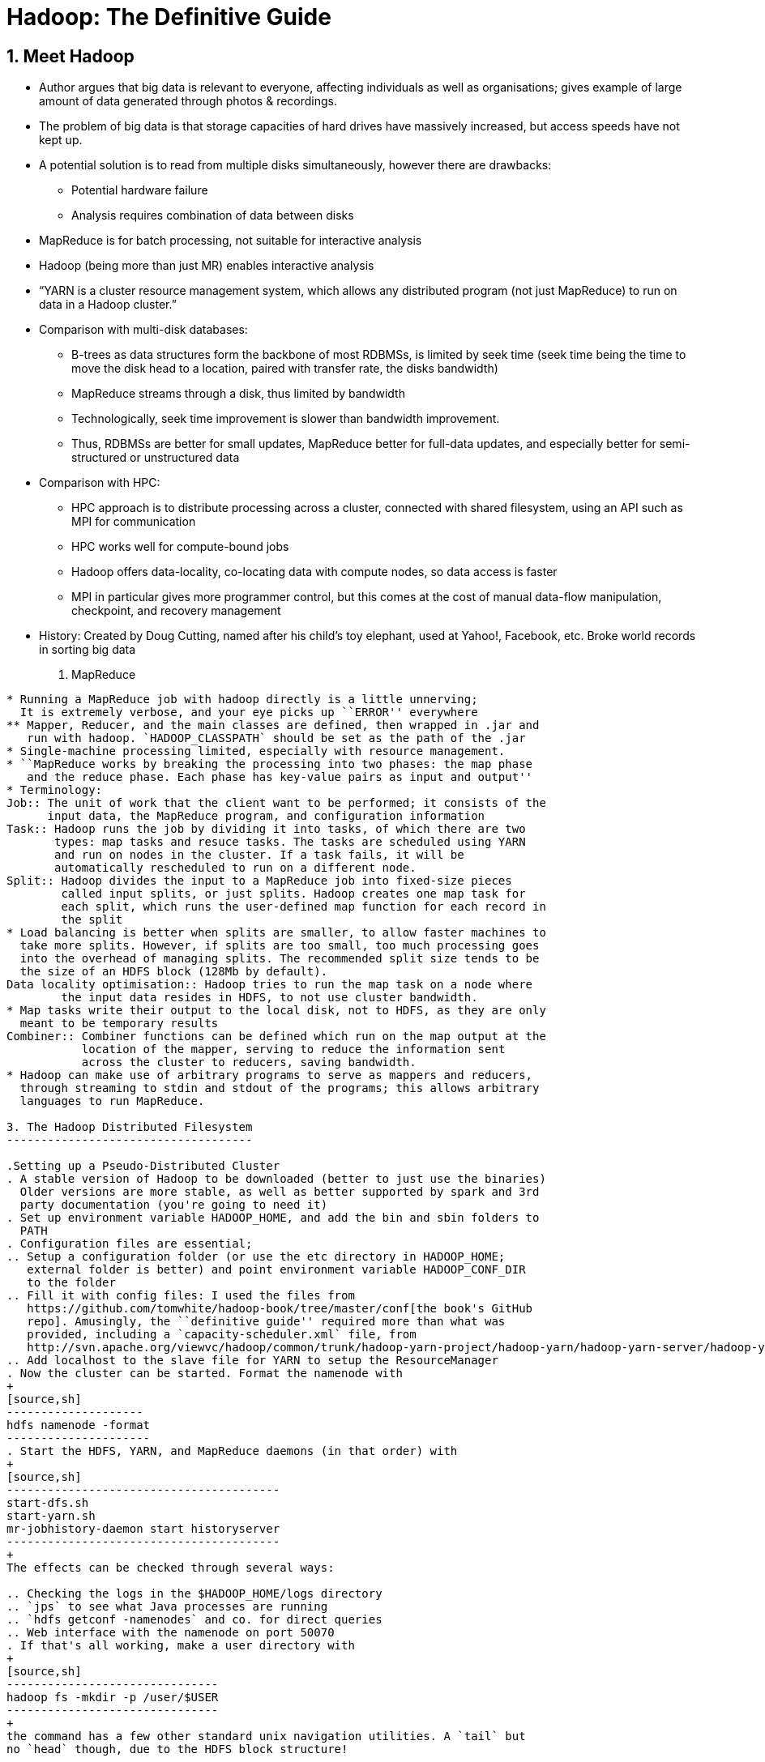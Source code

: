 Hadoop: The Definitive Guide
============================

1. Meet Hadoop
--------------

* Author argues that big data is relevant to everyone, affecting individuals
  as well as organisations; gives example of large amount of data generated
  through photos & recordings.
* The problem of big data is that storage capacities of hard drives have
  massively increased, but access speeds have not kept up.
* A potential solution is to read from multiple disks simultaneously, however
  there are drawbacks:
** Potential hardware failure
** Analysis requires combination of data between disks
* MapReduce is for batch processing, not suitable for interactive analysis
* Hadoop (being more than just MR) enables interactive analysis
* ``YARN is a cluster resource management system, which allows any distributed
    program (not just MapReduce) to run on data in a Hadoop cluster.''
* Comparison with multi-disk databases:
** B-trees as data structures form the backbone of most RDBMSs, is limited by
   seek time (seek time being the time to move the disk head to a location,
   paired with transfer rate, the disks bandwidth)
** MapReduce streams through a disk, thus limited by bandwidth
** Technologically, seek time improvement is slower than bandwidth improvement.
** Thus, RDBMSs are better for small updates, MapReduce better for full-data
   updates, and especially better for semi-structured or unstructured data
* Comparison with HPC:
** HPC approach is to distribute processing across a cluster, connected with 
   shared filesystem, using an API such as MPI for communication
** HPC works well for compute-bound jobs
** Hadoop offers data-locality, co-locating data with compute nodes, so data
   access is faster
** MPI in particular gives more programmer control, but this comes at the cost
   of manual data-flow manipulation, checkpoint, and recovery management
* History: Created by Doug Cutting, named after his child's toy elephant, used
  at Yahoo!, Facebook, etc. Broke world records in sorting big data

2. MapReduce
------------

* Running a MapReduce job with hadoop directly is a little unnerving;
  It is extremely verbose, and your eye picks up ``ERROR'' everywhere
** Mapper, Reducer, and the main classes are defined, then wrapped in .jar and
   run with hadoop. `HADOOP_CLASSPATH` should be set as the path of the .jar
* Single-machine processing limited, especially with resource management.
* ``MapReduce works by breaking the processing into two phases: the map phase
   and the reduce phase. Each phase has key-value pairs as input and output''
* Terminology:
Job:: The unit of work that the client want to be performed; it consists of the
      input data, the MapReduce program, and configuration information
Task:: Hadoop runs the job by dividing it into tasks, of which there are two
       types: map tasks and resuce tasks. The tasks are scheduled using YARN
       and run on nodes in the cluster. If a task fails, it will be
       automatically rescheduled to run on a different node.
Split:: Hadoop divides the input to a MapReduce job into fixed-size pieces
	called input splits, or just splits. Hadoop creates one map task for
	each split, which runs the user-defined map function for each record in
	the split
* Load balancing is better when splits are smaller, to allow faster machines to
  take more splits. However, if splits are too small, too much processing goes
  into the overhead of managing splits. The recommended split size tends to be
  the size of an HDFS block (128Mb by default).
Data locality optimisation:: Hadoop tries to run the map task on a node where
	the input data resides in HDFS, to not use cluster bandwidth.
* Map tasks write their output to the local disk, not to HDFS, as they are only
  meant to be temporary results
Combiner:: Combiner functions can be defined which run on the map output at the
	   location of the mapper, serving to reduce the information sent
	   across the cluster to reducers, saving bandwidth.
* Hadoop can make use of arbitrary programs to serve as mappers and reducers,
  through streaming to stdin and stdout of the programs; this allows arbitrary
  languages to run MapReduce.

3. The Hadoop Distributed Filesystem
------------------------------------

.Setting up a Pseudo-Distributed Cluster
. A stable version of Hadoop to be downloaded (better to just use the binaries)
  Older versions are more stable, as well as better supported by spark and 3rd
  party documentation (you're going to need it)
. Set up environment variable HADOOP_HOME, and add the bin and sbin folders to
  PATH
. Configuration files are essential; 
.. Setup a configuration folder (or use the etc directory in HADOOP_HOME;
   external folder is better) and point environment variable HADOOP_CONF_DIR
   to the folder
.. Fill it with config files: I used the files from
   https://github.com/tomwhite/hadoop-book/tree/master/conf[the book's GitHub
   repo]. Amusingly, the ``definitive guide'' required more than what was 
   provided, including a `capacity-scheduler.xml` file, from
   http://svn.apache.org/viewvc/hadoop/common/trunk/hadoop-yarn-project/hadoop-yarn/hadoop-yarn-server/hadoop-yarn-server-tests/src/test/resources/capacity-scheduler.xml?revision=1495684
.. Add localhost to the slave file for YARN to setup the ResourceManager
. Now the cluster can be started. Format the namenode with 
+
[source,sh]
--------------------
hdfs namenode -format
---------------------
. Start the HDFS, YARN, and MapReduce daemons (in that order) with
+
[source,sh]
----------------------------------------
start-dfs.sh
start-yarn.sh
mr-jobhistory-daemon start historyserver
----------------------------------------
+
The effects can be checked through several ways:

.. Checking the logs in the $HADOOP_HOME/logs directory
.. `jps` to see what Java processes are running
.. `hdfs getconf -namenodes` and co. for direct queries
.. Web interface with the namenode on port 50070
. If that's all working, make a user directory with
+
[source,sh]
-------------------------------
hadoop fs -mkdir -p /user/$USER
-------------------------------
+
the command has a few other standard unix navigation utilities. A `tail` but
no `head` though, due to the HDFS block structure!

. Copy the local files of interest over with
+
[source,sh]
--------------------------------------------------------------------------------
hadoop fs -copyFromLocal <local> hdfs://localhost/user/$USER/<intended-location>
--------------------------------------------------------------------------------
+
Worth noting that hdfs is the default, and relative paths can be given

. Run the MapReduce job in the standard manner on the HDFS files; see
  $HADOOP_HOME/log if it doesn't work

. Stop the daemons in reverse order with
+
[source,sh]
----------------------------------------
mr-jobhistory-daemon stop historyserver
stop-yarn.sh
stop-dfs.sh
----------------------------------------

4. YARN
-------

5. Hadoop I/O
-------------

10. Setting Up a Hadoop Cluster
-------------------------------

11. Administering Hadoop
------------------------

17. Hive
--------

19. Spark
---------

A. Installing Apache Hadoop
---------------------------

